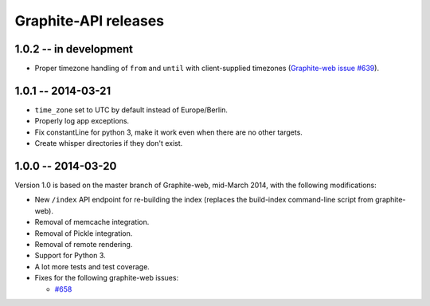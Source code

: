 Graphite-API releases
=====================

1.0.2 -- **in development**
---------------------------

* Proper timezone handling of ``from`` and ``until`` with client-supplied
  timezones (`Graphite-web issue #639 <https://github.com/graphite-project/graphite-web/issues/639>`_).

1.0.1 -- 2014-03-21
-------------------

* ``time_zone`` set to UTC by default instead of Europe/Berlin.
* Properly log app exceptions.
* Fix constantLine for python 3, make it work even when there are no other
  targets.
* Create whisper directories if they don't exist.

1.0.0 -- 2014-03-20
-------------------

Version 1.0 is based on the master branch of Graphite-web, mid-March 2014,
with the following modifications:

* New ``/index`` API endpoint for re-building the index (replaces the
  build-index command-line script from graphite-web).

* Removal of memcache integration.

* Removal of Pickle integration.

* Removal of remote rendering.

* Support for Python 3.

* A lot more tests and test coverage.

* Fixes for the following graphite-web issues:

  * `#658 <https://github.com/graphite-project/graphite-web/issues/658>`_
